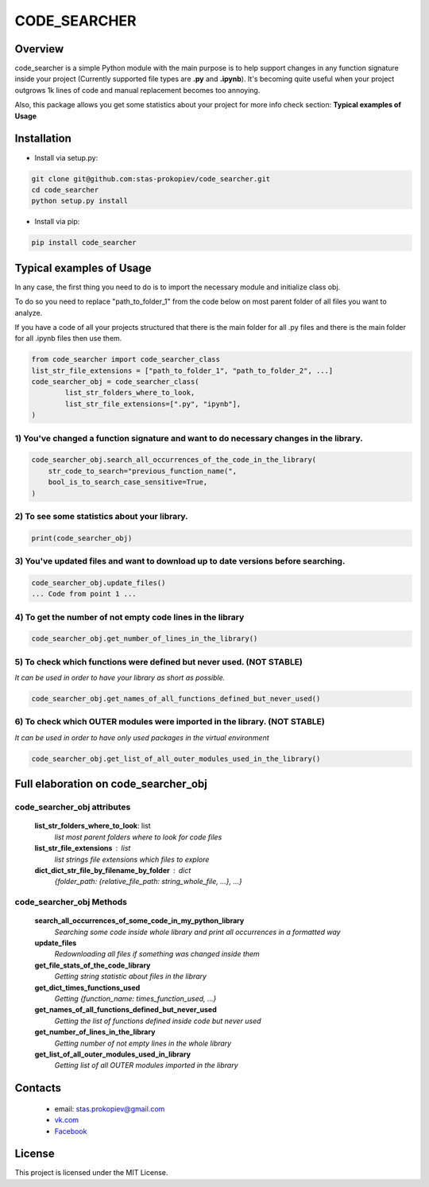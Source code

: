 =============
CODE_SEARCHER
=============

Overview
========

code_searcher is a simple Python module with the main purpose is to
help support changes in any function signature inside your project
(Currently supported file types are **.py** and **.ipynb**).
It's becoming quite useful when your project outgrows 1k lines of code and manual replacement becomes too annoying.

Also, this package allows you get some statistics about your project for more info check section: **Typical examples of Usage**

Installation
============

* Install via setup.py:

.. code-block:: bash

    git clone git@github.com:stas-prokopiev/code_searcher.git
    cd code_searcher
    python setup.py install

* Install via pip:

.. code-block:: bash

    pip install code_searcher

Typical examples of Usage
=========================

In any case, the first thing you need to do is to import the necessary module and initialize class obj.

To do so you need to replace "path_to_folder_1" from the code below on most parent folder of all files you want to analyze.

If you have a code of all your projects structured
that there is the main folder for all .py files and
there is the main folder for all .ipynb files then use them.

.. code-block:: python

    from code_searcher import code_searcher_class
    list_str_file_extensions = ["path_to_folder_1", "path_to_folder_2", ...]
    code_searcher_obj = code_searcher_class(
            list_str_folders_where_to_look,
            list_str_file_extensions=[".py", "ipynb"],
    )



1) You've changed a function signature and want to do necessary changes in the library.
--------------------------------------------------------------------------------------------------

.. code-block:: python

    code_searcher_obj.search_all_occurrences_of_the_code_in_the_library(
        str_code_to_search="previous_function_name(",
        bool_is_to_search_case_sensitive=True,
    )

2) To see some statistics about your library.
------------------------------------------------------

.. code-block:: python

    print(code_searcher_obj)

3) You've updated files and want to download up to date versions before searching.
--------------------------------------------------------------------------------------------------

.. code-block:: python

    code_searcher_obj.update_files()
    ... Code from point 1 ...

4) To get the number of not empty code lines in the library
--------------------------------------------------------------------------------------------------

.. code-block:: python

    code_searcher_obj.get_number_of_lines_in_the_library()

5) To check which functions were defined but never used. (NOT STABLE)
--------------------------------------------------------------------------------------------------

*It can be used in order to have your library as short as possible.*

.. code-block:: python

    code_searcher_obj.get_names_of_all_functions_defined_but_never_used()

6) To check which OUTER modules were imported in the library. (NOT STABLE)
--------------------------------------------------------------------------------------------------

*It can be used in order to have only used packages in the virtual environment*

.. code-block:: python

    code_searcher_obj.get_list_of_all_outer_modules_used_in_the_library()

Full elaboration on code_searcher_obj
======================================

code_searcher_obj attributes
----------------------------
    **list_str_folders_where_to_look**: list
        *list most parent folders where to look for code files*

    **list_str_file_extensions** : list
        *list strings file extensions which files to explore*

    **dict_dict_str_file_by_filename_by_folder** : dict
        *{folder_path: {relative_file_path: string_whole_file, ...}, ...}*

code_searcher_obj Methods
-------------------------

    **search_all_occurrences_of_some_code_in_my_python_library**
        *Searching some code inside whole library and print all occurrences in a formatted way*

    **update_files**
        *Redownloading all files if something was changed inside them*

    **get_file_stats_of_the_code_library**
        *Getting string statistic about files in the library*

    **get_dict_times_functions_used**
        *Getting {function_name: times_function_used, ...}*

    **get_names_of_all_functions_defined_but_never_used**
        *Getting the list of functions defined inside code but never used*

    **get_number_of_lines_in_the_library**
        *Getting number of not empty lines in the whole library*

    **get_list_of_all_outer_modules_used_in_library**
        *Getting list of all OUTER modules imported in the library*

Contacts
========

    * email: stas.prokopiev@gmail.com

    * `vk.com <https://vk.com/stas.prokopyev>`_

    * `Facebook <https://www.facebook.com/profile.php?id=100009380530321>`_

License
=======

This project is licensed under the MIT License.
